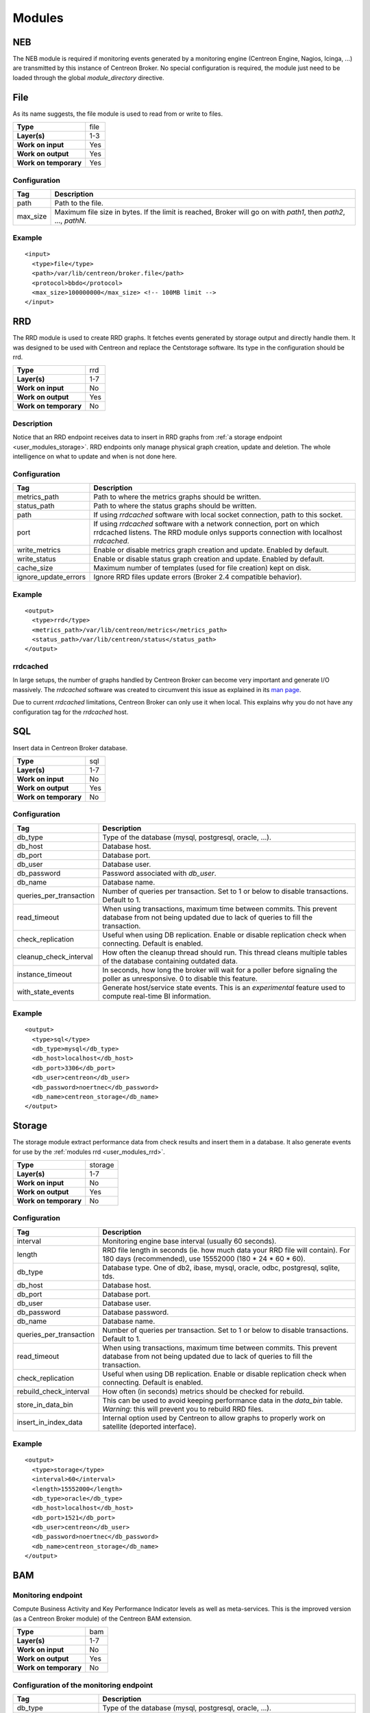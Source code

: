 .. _user_modules:

********
 Modules
********

NEB
===

The NEB module is required if monitoring events generated by a
monitoring engine (Centreon Engine, Nagios, Icinga, ...) are
transmitted by this instance of Centreon Broker. No special
configuration is required, the module just need to be loaded through
the global *module_directory* directive.

File
====

As its name suggests, the file module is used to read from or write to
files.

===================== ====
**Type**              file
**Layer(s)**          1-3
**Work on input**     Yes
**Work on output**    Yes
**Work on temporary** Yes
===================== ====

Configuration
-------------

======== ===========================================================
Tag      Description
======== ===========================================================
path     Path to the file.
max_size Maximum file size in bytes. If the limit is reached, Broker
         will go on with *path1*, then *path2*, ..., *pathN*.
======== ===========================================================

Example
-------

::

  <input>
    <type>file</type>
    <path>/var/lib/centreon/broker.file</path>
    <protocol>bbdo</protocol>
    <max_size>100000000</max_size> <!-- 100MB limit -->
  </input>

.. _user_modules_rrd:

RRD
===

The RRD module is used to create RRD graphs. It fetches events
generated by storage output and directly handle them. It was designed to
be used with Centreon and replace the Centstorage software. Its type in
the configuration should be rrd.

===================== ===
**Type**              rrd
**Layer(s)**          1-7
**Work on input**     No
**Work on output**    Yes
**Work on temporary** No
===================== ===

Description
-----------

Notice that an RRD endpoint receives data to insert in RRD graphs from
:ref:`a storage endpoint <user_modules_storage>`. RRD endpoints only
manage physical graph creation, update and deletion. The whole
intelligence on what to update and when is not done here.

Configuration
-------------

==================== ===================================================
Tag                  Description
==================== ===================================================
metrics_path         Path to where the metrics graphs should be written.
status_path          Path to where the status graphs should be written.
path                 If using *rrdcached* software with local socket
                     connection, path to this socket.
port                 If using *rrdcached* software with a network
                     connection, port on which rrdcached listens. The
                     RRD module onlys supports connection with localhost
                     *rrdcached*.
write_metrics        Enable or disable metrics graph creation and
                     update. Enabled by default.
write_status         Enable or disable status graph creation and update.
                     Enabled by default.
cache_size           Maximum number of templates (used for file
                     creation) kept on disk.
ignore_update_errors Ignore RRD files update errors (Broker 2.4
                     compatible behavior).
==================== ===================================================

Example
-------

::

  <output>
    <type>rrd</type>
    <metrics_path>/var/lib/centreon/metrics</metrics_path>
    <status_path>/var/lib/centreon/status</status_path>
  </output>

rrdcached
---------

In large setups, the number of graphs handled by Centreon Broker can
become very important and generate I/O massively. The *rrdcached*
software was created to circumvent this issue as explained in its
`man page <http://oss.oetiker.ch/rrdtool/doc/rrdcached.en.html>`_.

Due to current *rrdcached* limitations, Centreon Broker can only use it
when local. This explains why you do not have any configuration tag for
the *rrdcached* host.

SQL
===

Insert data in Centreon Broker database.

===================== ===
**Type**              sql
**Layer(s)**          1-7
**Work on input**     No
**Work on output**    Yes
**Work on temporary** No
===================== ===

Configuration
-------------

======================= ===============================================
Tag                     Description
======================= ===============================================
db_type                 Type of the database (mysql, postgresql,
                        oracle, ...).
db_host                 Database host.
db_port                 Database port.
db_user                 Database user.
db_password             Password associated with *db_user*.
db_name                 Database name.
queries_per_transaction Number of queries per transaction. Set to 1 or
                        below to disable transactions. Default to 1.
read_timeout            When using transactions, maximum time between
                        commits. This prevent database from not being
                        updated due to lack of queries to fill the
                        transaction.
check_replication       Useful when using DB replication. Enable or
                        disable replication check when connecting.
                        Default is enabled.
cleanup_check_interval  How often the cleanup thread should run. This
                        thread cleans multiple tables of the database
                        containing outdated data.
instance_timeout        In seconds, how long the broker will wait for
                        a poller before signaling the poller as
                        unresponsive. 0 to disable this feature.
with_state_events       Generate host/service state events. This is an
                        *experimental* feature used to compute
                        real-time BI information.
======================= ===============================================

Example
-------

::

  <output>
    <type>sql</type>
    <db_type>mysql</db_type>
    <db_host>localhost</db_host>
    <db_port>3306</db_port>
    <db_user>centreon</db_user>
    <db_password>noertnec</db_password>
    <db_name>centreon_storage</db_name>
  </output>


.. _user_modules_storage:

Storage
=======

The storage module extract performance data from check results and
insert them in a database. It also generate events for use by the
:ref:`modules rrd <user_modules_rrd>`.

===================== =======
**Type**              storage
**Layer(s)**          1-7
**Work on input**     No
**Work on output**    Yes
**Work on temporary** No
===================== =======

Configuration
-------------

======================= ===============================================
Tag                     Description
======================= ===============================================
interval                Monitoring engine base interval (usually 60
                        seconds).
length                  RRD file length in seconds (ie. how much data
                        your RRD file will contain). For 180 days
                        (recommended), use 15552000
                        (180 * 24 * 60 * 60).
db_type                 Database type. One of db2, ibase, mysql,
                        oracle, odbc, postgresql, sqlite, tds.
db_host                 Database host.
db_port                 Database port.
db_user                 Database user.
db_password             Database password.
db_name                 Database name.
queries_per_transaction Number of queries per transaction. Set to 1 or
                        below to disable transactions. Default to 1.
read_timeout            When using transactions, maximum time between
                        commits. This prevent database from not being
                        updated due to lack of queries to fill the
                        transaction.
check_replication       Useful when using DB replication. Enable or
                        disable replication check when connecting.
                        Default is enabled.
rebuild_check_interval  How often (in seconds) metrics should be
                        checked for rebuild.
store_in_data_bin       This can be used to avoid keeping performance
                        data in the *data_bin* table. *Warning*: this
                        will prevent you to rebuild RRD files.
insert_in_index_data    Internal option used by Centreon to allow
                        graphs to properly work on satellite (deported
                        interface).
======================= ===============================================

Example
-------

::

  <output>
    <type>storage</type>
    <interval>60</interval>
    <length>15552000</length>
    <db_type>oracle</db_type>
    <db_host>localhost</db_host>
    <db_port>1521</db_port>
    <db_user>centreon</db_user>
    <db_password>noertnec</db_password>
    <db_name>centreon_storage</db_name>
  </output>


BAM
===

Monitoring endpoint
-------------------

Compute Business Activity and Key Performance Indicator levels as well
as meta-services. This is the improved version (as a Centreon Broker
module) of the Centreon BAM extension.

===================== ===
**Type**              bam
**Layer(s)**          1-7
**Work on input**     No
**Work on output**    Yes
**Work on temporary** No
===================== ===

Configuration of the monitoring endpoint
----------------------------------------

======================= ===============================================
Tag                     Description
======================= ===============================================
db_type                 Type of the database (mysql, postgresql,
                        oracle, ...).
db_host                 Database host.
db_port                 Database port.
db_user                 Database user.
db_password             Password associated with *db_user*.
db_name                 Centreon database name (usually *centreon*).
storage_db_name         Storage database name (usually
                        *centreon_storage*).
queries_per_transaction Number of queries per transaction. Set to 1 or
                        below to disable transactions. Default to 1.
read_timeout            When using transactions, maximum time between
                        commits. This prevent database from not being
                        updated due to lack of queries to fill the
                        transaction.
check_replication       Useful when using DB replication. Enable or
                        disable replication check when connecting.
                        Default is enabled.
command_file            Centreon Engine external command file. This is
                        used to provide check results on BAs and launch
                        notifications as a consequence.
======================= ===============================================

Reporting endpoint
------------------

Compute reporting information on BAs. This is only useful for use with
Centreon BI to generate reports on Business Activities.

===================== ======
**Type**              bam_bi
**Layer(s)**          1-7
**Work on input**     No
**Work on output**    Yes
**Work on temporary** No
===================== ======

Configuration of the reporting endpoint
---------------------------------------

======================= ===============================================
Tag                     Description
======================= ===============================================
db_type                 Type of the database (mysql, postgresql,
                        oracle, ...).
db_host                 Database host.
db_port                 Database port.
db_user                 Database user.
db_password             Password associated with *db_user*.
db_name                 Database name.
queries_per_transaction Number of queries per transaction. Set to 1 or
                        below to disable transactions. Default to 1.
read_timeout            When using transactions, maximum time between
                        commits. This prevent database from not being
                        updated due to lack of queries to fill the
                        transaction.
check_replication       Useful when using DB replication. Enable or
                        disable replication check when connecting.
                        Default is enabled.
======================= ===============================================


Example
-------

::

  <output>
    <type>bam</type>
    <db_type>mysql</db_type>
    <db_host>localhost</db_host>
    <db_port>3306</db_port>
    <db_user>centreon</db_user>
    <db_password>noertnec</db_password>
    <db_name>centreon</db_name>
    <storage_db_name>centreon_storage</storage_db_name>
  </output>


TCP
===

Probably one of the most used module. Provides network connectivity.

===================== ===
**Type**              tcp
**Layer(s)**          1-3
**Work on input**     Yes
**Work on output**    Yes
**Work on temporary** No
===================== ===

Configuration
-------------

======================= ================================================
Tag                     Description
======================= ================================================
host                    Host to connect to. To have a server connection,
                        do not use this tag.
one_peer_retention_mode Allow only one connection for a specific output.
                        This option allow to keep retention on a server
                        output (socket on a listen mode).
port                    Port on which Centreon Broker should listen (if
                        no host is defined) or connect to.
protocol                Choose your protocol (bbdo or ndo).
socket_write_timeout    The number of microseconds to wait for data to
                        be sent in the socket before the waiting
                        timeout. If not present, or 0, the write will
                        never time out.
======================= ================================================

Example
-------

Input stream that waits for clients to connect on port 5668.

::

  <input>
    <type>tcp</type>
    <port>5668</port>
    <protocol>bbdo</protocol>
  </input>

Output stream that connects on host remotehost.tld on port 5668.

::

  <output>
    <type>tcp</type>
    <host>remotehost.tld</host>
    <port>5668</port>
    <protocol>bbdo</protocol>
  </output>

Output stream that connects on host remotehost.tld on port 5668
and allow single peer connection.

::

  <output>
    <type>tcp</type>
    <host>remotehost.tld</host>
    <port>5668</port>
    <protocol>bbdo</protocol>
    <one_peer_retention_mode>1</one_peer_retention_mode>
  </output>

BBDO
====

BBDO is a serialization layer introduced by Centreon Broker. Its name
stands for *Broker Binary Data Objects*. This protocol was initially
introduced to improve performance over the NDO protocol which was using
data stringification. As its name suggests, BBDO is using raw binary
data transfer which drastically reduce its CPU footprint on busy
servers.

BBDO also supports feature negociation and can automatically encrypt
and/or compress transmitted data. No configuration is required, whereas
possible, to use compression and TLS modules.

===================== ===
**Type**              N/A
**Layer(s)**          7
**Work on input**     Yes
**Work on output**    Yes
**Work on temporary** No
===================== ===

Configuration
-------------

=========== =====================================================
Tag         Description
=========== =====================================================
protocol    Must be set to *bbdo*.
negociation Enable or disable BBDO automatic feature negociation.
=========== =====================================================

NDO
===

NDO is the historical but deprecated serialization layer for events. A
serialization layer is required on some endpoints to reach the 7th layer
(NDO is inserted at layer 7).

===================== ===
**Type**              N/A
**Layer(s)**          7
**Work on input**     Yes
**Work on output**    Yes
**Work on temporary** No
===================== ===

Configuration
-------------

======== =====================
Tag      Description
======== =====================
protocol Must be set to *ndo*.
======== =====================

Example
-------

::

  <input>
    <type>tcp</tcp>
    <port>5668</port>
    <protocol>ndo</protocol>
  </input>


.. _user_modules_tls:

TLS
===

The TLS module is using `GNU TLS <http://www.gnutls.org>`_ to provide
encryption. Encryption can work with two modes : either with provided
certificates (and optionally authentication with a trusted CA) or by
using anonymous mode. With this last mode, TLS just have to be enabled
and encryption is configured by the software. It is this last mode that
is used by the BBDO protocol.

================== ===
**Type**           N/A
**Layer(s)**       5
**Work on input**  Yes
**Work on output** Yes
================== ===

Description
-----------

By default, TLS do not need to be explicitely enabled. It will be
enabled automatically if BBDO's negociation succeeds.

You will need to configure it manually if you wish to use certificates.
In this case, you will need to explicitely enable TLS on both
communicating endpoints (ie. the input endpoint and the output
endpoint). You can use unsigned, signed or self-signed certificates
as long as you do not use a Certificate Authority certificate.

If you are using a Certificate Authority certificate to authenticate
connections, then each peer's certificate will be checked against this
CA certificate (ie. the peer's certificate must be signed by the CA
you are using).

Options
-------

============== =======================================================
Tag            Description
============== =======================================================
tls            Enable TLS protocol. It can either be used as anonymous
               (no public_cert nor private_key) or with appropriate
               settings (ca_certificate) used with certificate
               authentication. Note that if this option is set (to
               either true or false), BBDO's TLS negociation won't be
               possible.
private_key    Private key, in PEM format.
public_cert    Public certificate, in PEM format, associated with
               private_key.
ca_certificate Trusted Certificate Authority certificate, in PEM
               format. If this parameter is set, the CA’s certificate
               is used to authenticate client connections which are
               denied if the peer key could not be validated.
============== =======================================================

Example
-------

Output stream connecting to remotehost.tld using public.cert and
private.key files.

::

  <output>
    <type>tcp</type>
    <host>remotehost.tld</host>
    <port>5669</port>
    <public_cert>public.cert</public_cert>
    <private_key>private.key</private_key>
    <protocol>bbdo</protocol>
  </output>

Input stream that authenticate clients using the trusted CA's
certificate (trusted_ca.cert).

::

  <input>
    <type>tcp</type>
    <port>5669</port>
    <public_cert>public.cert</public_cert>
    <private_key>private.key</private_key>
    <ca_certificate>trusted_ca.cert</ca_certificate>
    <protocol>bbdo</protocol>
  </input>


.. _user_modules_compression:

Compression
===========

The compression module uses the `zlib <http://www.zlib.org>`_
compression algorithm to reduce the size of data transmitted by Centreon
Broker. Typical compression ratio range from 2:1 to 5:1.

================== ===
**Type**           N/A
**Layer(s)**       6
**Work on input**  Yes
**Work on output** Yes
================== ===

Options
-------

The compression can be configured with the tags defined in the table
below.

================== ====================================================
Tag                Description
================== ====================================================
compression        Set it to 1 to enable compression. This is the sole
                   mandatory parameter.
compression_level  Level of compression from 0 (no compression) to 9
                   (best compression). Defaults to -1 which is zlib's
                   default compression level.
compression_buffer Size in bytes of the compression buffer. The biggest
                   the buffer is, the best is the compression. However
                   the latency increase along with the buffer size.
================== ====================================================

Example
-------

::

  <output>
    <type>tcp</type>
    <host>localhost</host>
    <port>5668</port>
    <compression>1</compression>
    <compression_level>4</compression_level>
    <compression_buffer>5000</compression_buffer>
  </output>


.. _user_modules_stats:

Statistics
==========

The statistics (stats) module was created to provide information about
the ongoing processing of Centreon Broker. You find various statistics
such as the number of events processed by second per input or output,
the number of queued events, connected peers, loaded modules, ...

This is a global module that do not apply to a specific endpoint.

===================== ====
**Type**              N/A
**Layer(s)**          N/A
**Work on input**     No
**Work on output**    No
**Work on temporary** No
===================== ====

Configuration
-------------

A *stats* node must be defined right under the root node of the XML
configuration file. This node can then contain the following tags.

====== =====================================================
Tag    Description
====== =====================================================
fifo   The FIFO file from which you can read the statistics.
remote Send statistics information from monitoring engine
       or broker over the networks (This feature need
       centreon-broker >= 2.7).
====== =====================================================

Example
-------

::

  <stats>
    <fifo>/var/lib/centreon-broker/central-module.stats</fifo>
  </stats>

You can then read the file with a simple *cat* command.

::

  $> cat /var/lib/centreon-broker/central-module.stats
  module /usr/share/centreon/lib/centreon-broker/50-tcp.so
  state=loaded

  module /usr/share/centreon/lib/centreon-broker/20-correlation.so
  state=loaded

  module /usr/share/centreon/lib/centreon-broker/10-neb.so
  state=loaded

  module /usr/share/centreon/lib/centreon-broker/60-compression.so
  state=loaded

  module /usr/share/centreon/lib/centreon-broker/20-storage.so
  state=loaded

  module /usr/share/centreon/lib/centreon-broker/80-sql.so
  state=loaded

  module /usr/share/centreon/lib/centreon-broker/70-rrd.so
  state=loaded

  module /usr/share/centreon/lib/centreon-broker/50-local.so
  state=loaded

  module /usr/share/centreon/lib/centreon-broker/80-ndo.so
  state=loaded

  module /usr/share/centreon/lib/centreon-broker/05-stats.so
  state=loaded

  module /usr/share/centreon/lib/centreon-broker/50-file.so
  state=loaded

  output poller-module
  state=connected
  queued_events=0
  last event at=1358863864
  event processing speed=160.3 events/s
  last connection attempt=1358862546
  last connection success=1358862546

Since Centreon-Broker 2.7 we can send statistics over the network with
the node "remote". This node can then contain the following tags.

========== =====================================================
Tag        Description
========== =====================================================
dumper_tag Tag name of the dumper output to write statistics.
interval   Interval in seconds to dump statitics.
metrics    This node contain informations about statistics to
           write (see below). All stats into metrics create RRD
	   files.
========== =====================================================

This table describe the node metrics.

========== =====================================================
Tag        Description
========== =====================================================
host       Host id of the metric.
service    Service contain service id and servce name of the
           metric.
========== =====================================================

This table describe the node service.

========== =====================================================
Tag        Description
========== =====================================================
id         Service id of the metric.
name       Service name.
========== =====================================================

This is list of available services for NEB module.

============================= ================================================= ==================================================
Name                          Description                                       Perfdata
============================= ================================================= ==================================================
active_host_execution_time    Active host check execution time (ms)             avg, min, max
active_host_latency           Active host check latency (ms)                    avg, min, max
active_hosts_last             Number of active host checks in last minutes      active_hosts_last_1, active_hosts_last_5,
                                                                                active_hosts_last_15, active_hosts_last_60
active_host_state_change      Active host check % state change                  avg, min, max
active_service_execution_time Active service check execution time (ms)          avg, min, max
active_service_latency        Active service check latency (ms)                 avg, min, max
active_services_last          Number of active service checks in last minutes   active_services_last_1, active_services_last_5,
                                                                                active_services_last_15, active_services_last_60
active_service_state_change   Active service check % state change               avg, min, max
command_buffers               External command buffer informations              used, high, total
hosts_actively_checked        Total of hosts actively checked                   hosts_actively_checked
hosts_checked                 Total of hosts checked                            hosts_checked
hosts_flapping                Number of host in flapping                        hosts_flapping
hosts                         Total hosts state informations                    up, down, unreachable
hosts_in_downtime             Number of host in downtime                        hosts_in_downtime
hosts_passively_checked       Total of hosts passively checked                  hosts_passively_checked
hosts_scheduled               Total of scheduled hosts                          hosts_scheduled
passive_host_latency          Passive host check latency (ms)                   avg, min, max
passive_hosts_last            Number of passive host checks in last minutes     passive_hosts_last_1, passive_hosts_last_5,
                                                                                passive_hosts_last_15, passive_hosts_last_60
passive_host_state_change     Passive host check % state change                 avg, min, max
passive_service_latency       Passive service check latency (ms)                avg, min, max
passive_services_last         Number of passive service checks in last minutes  passive_services_last_1, passive_services_last_5,
                                                                                passive_services_last_15, passive_services_last_60
passive_service_state_change  Passive service check % state change              avg, min, max
services_actively_checked     Total of services actively checked                services_actively_checked
services_checked              Total of services checked                         services_checked
services_flapping             Number of service in flapping                     services_flapping
services                      Total services state informations                 ok, warning, critical, unknown
services_in_downtime          Number of service in downtime                     services_in_downtime
services_passively_checked    Total of services passively checked               services_passively_checked
services_scheduled            Total of scheduled services                       services_scheduled
total_hosts                   Total number of hosts                             total_hosts
total_host_state_change       Total host check % state change                   avg, min, max
total_services                Total number of services                          total_services
total_service_state_change    Total service check % state change                avg, min, max
============================= ================================================= ==================================================

Example
-------

::

  <stats>
    <remote>
      <dumper_tag>CentralBroker</dumper_tag>
      <interval>300</interval>
      <metrics>
        <host>1</host>
	<service>
  	  <id>1</id>
	  <name>active_host_execution_time</name>
	</services>
	<service>
  	  <id>2</id>
	  <name>active_host_latency</name>
	</services>
      </metrics>
    </remote>
  </stats>

.. _user_modules_correlation:

Correlation
===========

The correlation module provide basic correlation features to Centreon
Broker.

This is a global module that do not apply to a specific endpoint.

===================== ====
**Type**              N/A
**Layer(s)**          N/A
**Work on input**     No
**Work on output**    No
**Work on temporary** No
===================== ====

Configuration
-------------

A *correlation* node must be defined right under the root node of the
XML configuration file. This node can then contain the tags described
in the table below.

========== ==============================================================
Tag        Description
========== ==============================================================
file       The XML configuration file containing host and service
           definitions along with parenting and dependencies definitions.
retention  The XML retention file. This file is written by Centreon
           Broker so that the correlation engine does not forget the
           current states of the hosts and services across Broker
           restarts.
passive    Enable passive mode. In this mode, the correlator update the
           internal state with correlation events. No events are emits
           in passive mode.
========== ==============================================================

Example
-------

::

  <correlation>
    <file>/etc/centreon-broker/correlation.cfg</file>
    <retention>/var/lib/centreon-broker/correlation.sav</retention>
  </correlation>

Dumper
======

The dumper module is used to transfer files between Centreon Broker
instances.

Dumper endpoint
---------------

The dumper endpoint is used to write files on the disk. It can filter
data by tagname. A dumper write only data with the same tagname as his.

===================== ======
**Type**              dumper
**Layer(s)**          1-7
**Work on input**     No
**Work on output**    Yes
**Work on temporary** No
===================== ======

Configuration of the dumper endpoint
------------------------------------

============= ===========================================================
Tag           Description
============= ===========================================================
tagname       The tag name to write file. Tag name allow filtering.
path          The path of the file to write data. You can use some macros
              in the path. Available macros are *$INSTANCEID$* (the
              instance ID of the Centreon Broker instance that generated
              the dump event) and *$FILENAME$* (the original file name
              of the file that generated the dump event).
============= ===========================================================

FIFO dump endpoint
------------------

This endpoint transfer the content of a FIFO file. Each time a line is
written to the FIFO, it is transfered.

===================== =========
**Type**              dump_fifo
**Layer(s)**          1-7
**Work on input**     Yes
**Work on output**    No
**Work on temporary** No
===================== =========

Configuration of the FIFO dump endpoint
---------------------------------------

============= ===========================================================
Tag           Description
============= ===========================================================
tagname       The tag name to write file. This is used by *dumper*
              endpoints to perform filtering.
path          The path of the FIFO file.
============= ===========================================================

Directory dump endpoint
-----------------------

This endpoint transfer the content of a directory. Each time a file is
modified it is transfered.

===================== =========
**Type**              dump_dir
**Layer(s)**          1-7
**Work on input**     Yes
**Work on output**    No
**Work on temporary** No
===================== =========

Configuration of the directory dump endpoint
--------------------------------------------

============= ===========================================================
Tag           Description
============= ===========================================================
tagname       The tag name to write file. This is used by *dumper*
              endpoints to perform filtering.
path          The path of the directory to watch for changes.
============= ===========================================================


Example
-------

::

  <input>
    <type>dump_fifo</type>
    <tagname>engine-extcmd-1</tagname>
    <path>/var/lib/centreon/poller-1.cmd</path>
  </input>

  <input>
    <type>dump_dir</type>
    <tagname>engine-cfg-1</tagname>
    <path>/var/lib/centreon/cfg/1</path>
  </input>

  <output>
    <type>dumper</type>
    <tagname>CentralBroker</tagname>
    <path>/var/lib/centreon-broker/$INSTANCEID$.stats</path>
  </output>

  <output>
    <type>dumper</type>
    <tagname>engine-extcmd-1</tagname>
    <path>/var/lib/centreon-engine/rw/centengine.cmd</path>
  </output>

  <output>
    <type>dumper</type>
    <tagname>engine-cfg-1</tagname>
    <path>/etc/centreon-engine/$FILENAME$</path>
  </output>

InfluxDB
========

.. warning::
  This module is experimental.

This module fills an InfluxDB instance with metrics. It uses the
:ref:`storage engine <user_modules_storage>` as its performance data
source.

===================== ========
**Type**              influxdb
**Layer(s)**          1-7
**Work on input**     No
**Work on output**    Yes
**Work on temporary** No
===================== ========

Description
-----------

Users of this module can make their own storage scheme to suite their
needs. The InfluxDB module will provide information on a particular
metric using a macro system. Each macro must be written between two
dollar-sign (like *$MACRO$*). If one wishes to write a dollar-sign he
must write two continguous dollar-signs (*$$*).

Configuration
-------------

======================== ===============================================
Tag                      Description
======================== ===============================================
db_host                  Database host.
db_port                  Database port. Default 8086.
db_user                  Database user.
db_password              Password associated with *db_user*.
db_name                  Database name.
queries_per_transaction  Number of queries per transaction. Set to 1 or
                         below to disable transactions. Default to 1.
read_timeout             When using transactions, maximum time between
                         commits in seconds. This prevent database from
                         not being updated due to lack of queries to
                         fill the transaction. Default to 1s.
status_timeseries        Name of the time series for statuses. Macros
                         accepted.
status_column            Define one status column. Each InfluxDB
                         endpoint can have multiple status columns.
                         Macros accepted.
status_column -> name    Name of the column. Macros accepted.
status_column -> value   Value of the column. Macros accepted.
status_column -> is_tag  Boolean value that is set to true if the
                         current column is a tag. Defaults to false.
status_column -> type    Type of the column. Can be either 'string' or
                         'number'. Default to 'string'.
metrics_timeseries       Name of the time series for metrics. Macros
                         accepted.
metrics_column           Define one metrics column. Each InfluxDB
                         endpoint can have multiplex metrics columns.
                         Macros accepted.
metrics_column -> name   Name of the column. Macros accepted.
metrics_column -> value  Value of the column Macros accepted.
metrics_column -> is_tag Boolean value that is set to true if the
                         current column is a tag. Defaults to false.
metrics_column -> type   Type of the column. Can be either 'string' or
                         'number'. Default to 'string'.
======================== ===============================================

Available macros are described in the following table.

============ ================================== ============ ===========
Macro        Description                        For statuses For metrics
============ ================================== ============ ===========
INSTANCE     Instance (poller) name.                 X            X
INSTANCEID   Instance (poller) ID.                   X            X
HOST         Host.                                   X            X
HOSTID       Host ID.                                X            X
SERVICE      Service.                                X            X
SERVICEID    Service ID.                             X            X
INDEXID      Index of the host / service within      X            X
             Centreon's *index_data* table.
METRIC       Metric name.                                         X
METRICID     ID of the metric within Centreon's                   X
             *metrics* table.
============ ================================== ============ ===========


Example
-------

::

  <output>
    <type>influxdb</type>
    <db_host>localhost</db_host>
    <db_port>8086</db_port>
    <db_user>centreon</db_user>
    <db_password>noertnec</db_password>
    <db_name>metrics</db_name>

    <!-- All statuses will be stored in the 'status' time series. -->
    <status_timeseries>status</status_timeseries>
    <status_column>
      <name>time</name>
      <value>$TIME$</value>
    </status_column>
    <status_column>
      <name>value</name>
      <value>$VALUE$</value>
    </status_column>
    <status_column>
      <name>index_id</name>
      <value>$INDEXID$</value>
      <is_tag>1</is_tag>
    </status_column>

    <!-- Each separate metric will be stored in a time series that has
         the same name as the metric name. -->
    <metrics_timeseries>$METRIC$</metrics_timeseries>
    <metrics_column>
      <name>time</name>
      <value>$TIME$</value>
    </metrics_column>
    <metrics_column>
      <name>value</name>
      <value>$VALUE$</value>
    </metrics_column>
    <metrics_column>
      <name>metric_id</name>
      <value>$METRICID$</value>
      <is_tag>1</is_tag>
    </metrics_column>
  </output>

Graphite
========

.. warning::
  This module is experimental.

This module fills a Graphite instance with metrics. It uses the
:ref:`storage engine <user_modules_storage>` as its performance data
source.

===================== ========
**Type**              graphite
**Layer(s)**          1-7
**Work on input**     No
**Work on output**    Yes
**Work on temporary** NO
===================== ========

Description
-----------

The module uses only the plaintext protocol.

Configuration
-------------

======================= ===============================================
Tag                     Description
======================= ===============================================
metric_naming           Naming hierarchy within Graphite. This defaults
                        to *centreon.metrics.$METRICID$* where
                        *$METRICID$* is the metric's ID within
                        Centreon's *metrics* table. Complete available
                        variables are *$INSTANCE$* (name of the poller),
			*$INSTANCEID$*, *$HOST$* (the host name),
			*$HOSTID$*, *$SERVICE$* (the service
			description), *$SERVICEID$*, *$METRIC$* (the
			metric name), *$METRICID$* and *$INDEXID$*.
status_naming           Naming hierarchy within Graphite. This defaults
                        to *centreon.statuses.$INDEXID$* where
                        *$INDEXID$* is the index ID of the host /
                        service within Centreon's *index_data* table.
                        Complete available variables are *$INSTANCE$*,
			*$INSTANCEID$*, *$HOST$*, *$HOSTID$*,
			*$SERVICE$*, *$SERVICEID$* and *$INDEXID$*.
db_host                 Database host.
db_port                 Database port. Default to 80.
db_user                 Database user. Default is empty (no
                        authentication).
db_password             Password associated with *db_user*. Default is
                        empty (no authentication).
queries_per_transaction Number of queries per transaction. Set to 1 or
                        below to disable transactions. Default to 1.
read_timeout            When using transactions, maximum time between
                        commits in seconds. This prevent database from
                        not being updated due to lack of queries to
                        fill the transaction. Default to 1s.
======================= ===============================================
